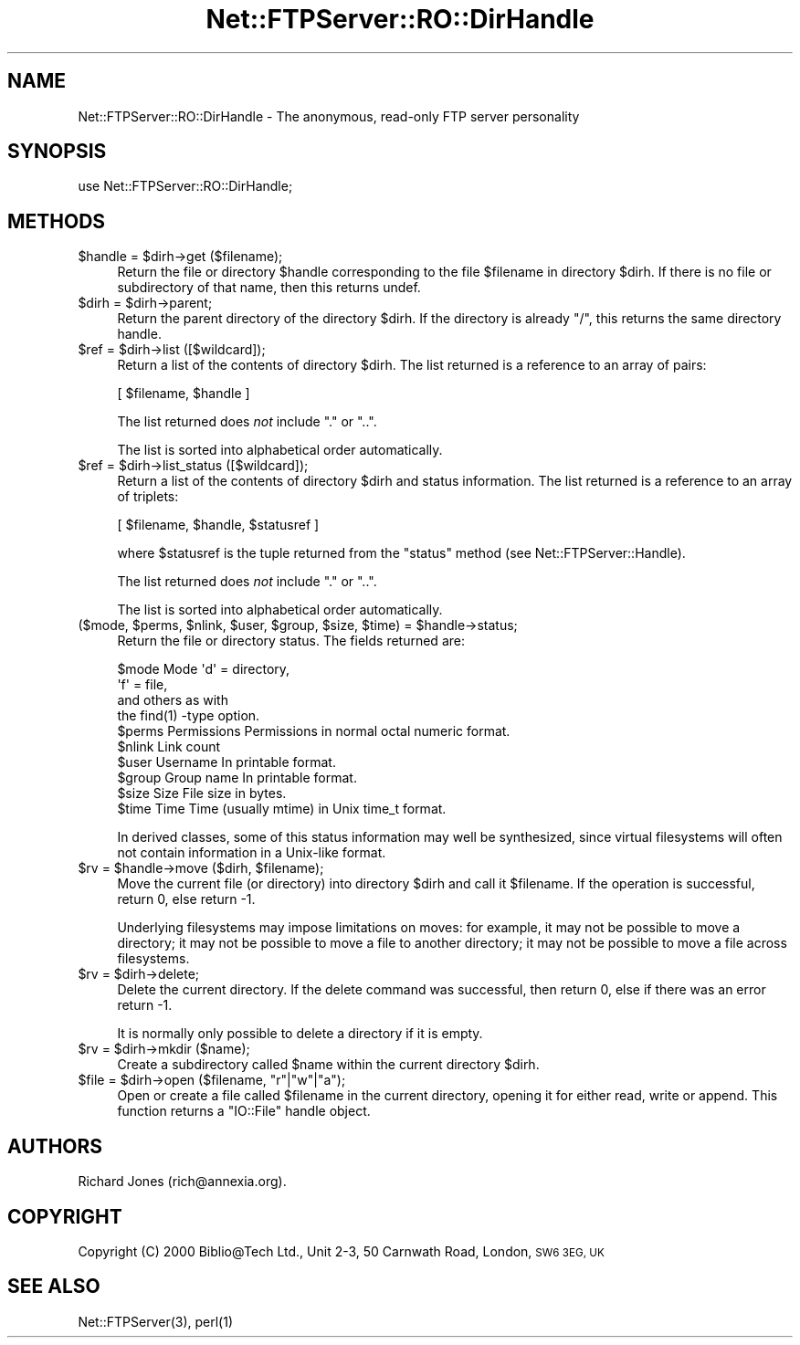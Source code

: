 .\" Automatically generated by Pod::Man 4.14 (Pod::Simple 3.43)
.\"
.\" Standard preamble:
.\" ========================================================================
.de Sp \" Vertical space (when we can't use .PP)
.if t .sp .5v
.if n .sp
..
.de Vb \" Begin verbatim text
.ft CW
.nf
.ne \\$1
..
.de Ve \" End verbatim text
.ft R
.fi
..
.\" Set up some character translations and predefined strings.  \*(-- will
.\" give an unbreakable dash, \*(PI will give pi, \*(L" will give a left
.\" double quote, and \*(R" will give a right double quote.  \*(C+ will
.\" give a nicer C++.  Capital omega is used to do unbreakable dashes and
.\" therefore won't be available.  \*(C` and \*(C' expand to `' in nroff,
.\" nothing in troff, for use with C<>.
.tr \(*W-
.ds C+ C\v'-.1v'\h'-1p'\s-2+\h'-1p'+\s0\v'.1v'\h'-1p'
.ie n \{\
.    ds -- \(*W-
.    ds PI pi
.    if (\n(.H=4u)&(1m=24u) .ds -- \(*W\h'-12u'\(*W\h'-12u'-\" diablo 10 pitch
.    if (\n(.H=4u)&(1m=20u) .ds -- \(*W\h'-12u'\(*W\h'-8u'-\"  diablo 12 pitch
.    ds L" ""
.    ds R" ""
.    ds C` ""
.    ds C' ""
'br\}
.el\{\
.    ds -- \|\(em\|
.    ds PI \(*p
.    ds L" ``
.    ds R" ''
.    ds C`
.    ds C'
'br\}
.\"
.\" Escape single quotes in literal strings from groff's Unicode transform.
.ie \n(.g .ds Aq \(aq
.el       .ds Aq '
.\"
.\" If the F register is >0, we'll generate index entries on stderr for
.\" titles (.TH), headers (.SH), subsections (.SS), items (.Ip), and index
.\" entries marked with X<> in POD.  Of course, you'll have to process the
.\" output yourself in some meaningful fashion.
.\"
.\" Avoid warning from groff about undefined register 'F'.
.de IX
..
.nr rF 0
.if \n(.g .if rF .nr rF 1
.if (\n(rF:(\n(.g==0)) \{\
.    if \nF \{\
.        de IX
.        tm Index:\\$1\t\\n%\t"\\$2"
..
.        if !\nF==2 \{\
.            nr % 0
.            nr F 2
.        \}
.    \}
.\}
.rr rF
.\" ========================================================================
.\"
.IX Title "Net::FTPServer::RO::DirHandle 3pm"
.TH Net::FTPServer::RO::DirHandle 3pm "2012-11-12" "perl v5.36.0" "User Contributed Perl Documentation"
.\" For nroff, turn off justification.  Always turn off hyphenation; it makes
.\" way too many mistakes in technical documents.
.if n .ad l
.nh
.SH "NAME"
Net::FTPServer::RO::DirHandle \- The anonymous, read\-only FTP server personality
.SH "SYNOPSIS"
.IX Header "SYNOPSIS"
.Vb 1
\&  use Net::FTPServer::RO::DirHandle;
.Ve
.SH "METHODS"
.IX Header "METHODS"
.ie n .IP "$handle = $dirh\->get ($filename);" 4
.el .IP "\f(CW$handle\fR = \f(CW$dirh\fR\->get ($filename);" 4
.IX Item "$handle = $dirh->get ($filename);"
Return the file or directory \f(CW$handle\fR corresponding to
the file \f(CW$filename\fR in directory \f(CW$dirh\fR. If there is
no file or subdirectory of that name, then this returns
undef.
.ie n .IP "$dirh = $dirh\->parent;" 4
.el .IP "\f(CW$dirh\fR = \f(CW$dirh\fR\->parent;" 4
.IX Item "$dirh = $dirh->parent;"
Return the parent directory of the directory \f(CW$dirh\fR. If
the directory is already \*(L"/\*(R", this returns the same directory handle.
.ie n .IP "$ref = $dirh\->list ([$wildcard]);" 4
.el .IP "\f(CW$ref\fR = \f(CW$dirh\fR\->list ([$wildcard]);" 4
.IX Item "$ref = $dirh->list ([$wildcard]);"
Return a list of the contents of directory \f(CW$dirh\fR. The list
returned is a reference to an array of pairs:
.Sp
.Vb 1
\&  [ $filename, $handle ]
.Ve
.Sp
The list returned does \fInot\fR include \*(L".\*(R" or \*(L"..\*(R".
.Sp
The list is sorted into alphabetical order automatically.
.ie n .IP "$ref = $dirh\->list_status ([$wildcard]);" 4
.el .IP "\f(CW$ref\fR = \f(CW$dirh\fR\->list_status ([$wildcard]);" 4
.IX Item "$ref = $dirh->list_status ([$wildcard]);"
Return a list of the contents of directory \f(CW$dirh\fR and
status information. The list returned is a reference to
an array of triplets:
.Sp
.Vb 1
\&  [ $filename, $handle, $statusref ]
.Ve
.Sp
where \f(CW$statusref\fR is the tuple returned from the \f(CW\*(C`status\*(C'\fR
method (see Net::FTPServer::Handle).
.Sp
The list returned does \fInot\fR include \*(L".\*(R" or \*(L"..\*(R".
.Sp
The list is sorted into alphabetical order automatically.
.ie n .IP "($mode, $perms, $nlink, $user, $group, $size, $time) = $handle\->status;" 4
.el .IP "($mode, \f(CW$perms\fR, \f(CW$nlink\fR, \f(CW$user\fR, \f(CW$group\fR, \f(CW$size\fR, \f(CW$time\fR) = \f(CW$handle\fR\->status;" 4
.IX Item "($mode, $perms, $nlink, $user, $group, $size, $time) = $handle->status;"
Return the file or directory status. The fields returned are:
.Sp
.Vb 10
\&  $mode     Mode        \*(Aqd\*(Aq = directory,
\&                        \*(Aqf\*(Aq = file,
\&                        and others as with
\&                        the find(1) \-type option.
\&  $perms    Permissions Permissions in normal octal numeric format.
\&  $nlink    Link count
\&  $user     Username    In printable format.
\&  $group    Group name  In printable format.
\&  $size     Size        File size in bytes.
\&  $time     Time        Time (usually mtime) in Unix time_t format.
.Ve
.Sp
In derived classes, some of this status information may well be
synthesized, since virtual filesystems will often not contain
information in a Unix-like format.
.ie n .IP "$rv = $handle\->move ($dirh, $filename);" 4
.el .IP "\f(CW$rv\fR = \f(CW$handle\fR\->move ($dirh, \f(CW$filename\fR);" 4
.IX Item "$rv = $handle->move ($dirh, $filename);"
Move the current file (or directory) into directory \f(CW$dirh\fR and
call it \f(CW$filename\fR. If the operation is successful, return 0,
else return \-1.
.Sp
Underlying filesystems may impose limitations on moves: for example,
it may not be possible to move a directory; it may not be possible
to move a file to another directory; it may not be possible to
move a file across filesystems.
.ie n .IP "$rv = $dirh\->delete;" 4
.el .IP "\f(CW$rv\fR = \f(CW$dirh\fR\->delete;" 4
.IX Item "$rv = $dirh->delete;"
Delete the current directory. If the delete command was
successful, then return 0, else if there was an error return \-1.
.Sp
It is normally only possible to delete a directory if it
is empty.
.ie n .IP "$rv = $dirh\->mkdir ($name);" 4
.el .IP "\f(CW$rv\fR = \f(CW$dirh\fR\->mkdir ($name);" 4
.IX Item "$rv = $dirh->mkdir ($name);"
Create a subdirectory called \f(CW$name\fR within the current directory
\&\f(CW$dirh\fR.
.ie n .IP "$file = $dirh\->open ($filename, ""r""|""w""|""a"");" 4
.el .IP "\f(CW$file\fR = \f(CW$dirh\fR\->open ($filename, ``r''|``w''|``a'');" 4
.IX Item "$file = $dirh->open ($filename, r|w|a);"
Open or create a file called \f(CW$filename\fR in the current directory,
opening it for either read, write or append. This function
returns a \f(CW\*(C`IO::File\*(C'\fR handle object.
.SH "AUTHORS"
.IX Header "AUTHORS"
Richard Jones (rich@annexia.org).
.SH "COPYRIGHT"
.IX Header "COPYRIGHT"
Copyright (C) 2000 Biblio@Tech Ltd., Unit 2\-3, 50 Carnwath Road,
London, \s-1SW6 3EG, UK\s0
.SH "SEE ALSO"
.IX Header "SEE ALSO"
\&\f(CWNet::FTPServer(3)\fR, \f(CWperl(1)\fR
